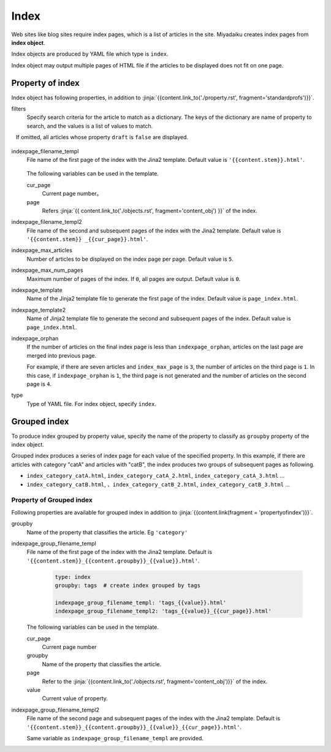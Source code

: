 
.. article::
  :order: 50
  

Index
======================

Web sites like blog sites require index pages, which is a list of articles in the site. Miyadaiku creates index pages from **index object**. 

Index objects are produced by YAML file which type is ``index``.  


.. code-block:: yaml
   :caption: contents/index_ja.yml

   type: index   # Set type of YAML file as 'index'
   indexpage_max_articles: 10  # Display 10 article in a page
   filters:      # List articles where lang is 'ja'
     lang: [ja] 

Index object may output multiple pages of HTML file if the articles to be displayed does not fit on one page.

.. target:: propertyofindex

Property of index
------------------------------

Index object has following properties, in addition to :jinja:`{{content.link_to('./property.rst', fragment='standardprofs')}}`.


filters
   Specify search criteria for the article to match as a dictionary. The keys of the dictionary are name of property to search, and the values is a list of values to match.

   If omitted, all articles whose property ``draft`` is ``false`` are displayed.


   .. code-block:: yaml
      :caption: Display Japanese articles with category 'news' or 'event'

      type: index   # Set the type of YAML file as index
      filters:      
        lang: [ja]  # Seearch articles where lang is Japanese
        category: [news, event]  # Category is news or event
  

indexpage_filename_templ
  File name of the first page of the index with the Jina2 template. Default value is ``'{{content.stem}}.html'``.

   .. code-block:: yaml
      :caption: Sample of indexpage_filename_templ

      type: index
      indexpage_filename_templ: '{{content.stem}}_{{content.lang}}.html'   # template of first page
      indexpage_filename_templ2: '{{content.stem}}_{{content.lang}}_{{content}}.html' # template of second page

  The following variables can be used in the template.

  cur_page
    Current page number。

  page
    Refers :jinja:`{{ content.link_to('./objects.rst', fragment='content_obj') }}` of the index.


indexpage_filename_templ2
  File name of the second and subsequent pages of the index with the Jina2 template. Default value is ``'{{content.stem}} _{{cur_page}}.html'``.


indexpage_max_articles
  Number of articles to be displayed on the index page per page. Default value is ``5``.

indexpage_max_num_pages
  Maximum number of pages of the index. If ``0``, all pages are output. Default value is ``0``.

indexpage_template
  Name of the Jinja2 template file to generate the first page of the index. Default value is ``page_index.html``.

indexpage_template2
  Name of Jinja2 template file to generate the second and subsequent pages of the index. Default value is ``page_index.html``.

indexpage_orphan
  If the number of articles on the final index page is less than ``indexpage_orphan``, articles on the last page are merged into previous page.

  For example, if there are seven articles and ``index_max_page`` is ``3``, the number of articles on the third page is ``1``. In this case, if ``indexpage_orphan`` is ``1``, ​​the third page is not generated and the number of articles on the second page is ``4``.

type
  Type of YAML file. For index object, specify ``index``.





Grouped index
-------------------------

To produce index grouped by property value, specify the name of the property to classify as ``groupby`` property of the index object.


.. code-block:: yaml
   :caption: contents/index_category.yml

   type: index        # Set the type of YAML file as index
   groupby: category  # Produce index grouped by category name


Grouped index produces a series of index page for each value of the specified property. In this example, if there are articles with category "catA" and articles with "catB", the index produces two groups of subsequent pages as following.

- ``index_category_catA.html``, ``index_category_catA_2.html``, ``index_category_catA_3.html`` ... 

- ``index_category_catB.html``, 、``index_category_catB_2.html``, ``index_category_catB_3.html`` ... 



Property of Grouped index
++++++++++++++++++++++++++++++++++++++

Following properties are available for grouped index in addition to :jinja:`{{content.link(fragment = 'propertyofindex')}}`.


groupby
  Name of the property that classifies the article. Eg ``'category'``

indexpage_group_filename_templ
  File name of the first page of the index with the Jina2 template. Default is ``'{{content.stem}}_{{content.groupby}}_{{value}}.html'``.

   .. code-block:: yaml

      type: index
      groupby: tags  # create index grouped by tags

      indexpage_group_filename_templ: 'tags_{{value}}.html'
      indexpage_group_filename_templ2: 'tags_{{value}}_{{cur_page}}.html'

  The following variables can be used in the template.

  cur_page
    Current page number

  groupby
    Name of the property that classifies the article.

  page
     Refer to the :jinja:`{{content.link_to('./objects.rst', fragment='content_obj')}}` of the index.

  value
    Current value of property.


indexpage_group_filename_templ2
  File name of the second page and  subsequent pages of the index with the Jina2 template. Default is ``'{{content.stem}}_{{content.groupby}}_{{value}}_{{cur_page}}.html'``.

  Same variable as ``indexpage_group_filename_templ`` are provided.


